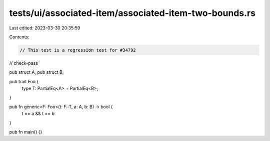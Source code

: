 tests/ui/associated-item/associated-item-two-bounds.rs
======================================================

Last edited: 2023-03-30 20:35:59

Contents:

.. code-block:: rs

    // This test is a regression test for #34792

// check-pass

pub struct A;
pub struct B;

pub trait Foo {
    type T: PartialEq<A> + PartialEq<B>;
}

pub fn generic<F: Foo>(t: F::T, a: A, b: B) -> bool {
    t == a && t == b
}

pub fn main() {}


